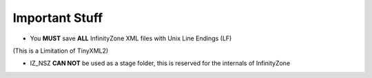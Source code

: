 Important Stuff
=========================================

* You **MUST** save **ALL** InfinityZone XML files with Unix Line Endings (LF)
(This is a Limitation of TinyXML2)

* IZ_NSZ **CAN NOT** be used as a stage folder, this is reserved for the internals of InfinityZone